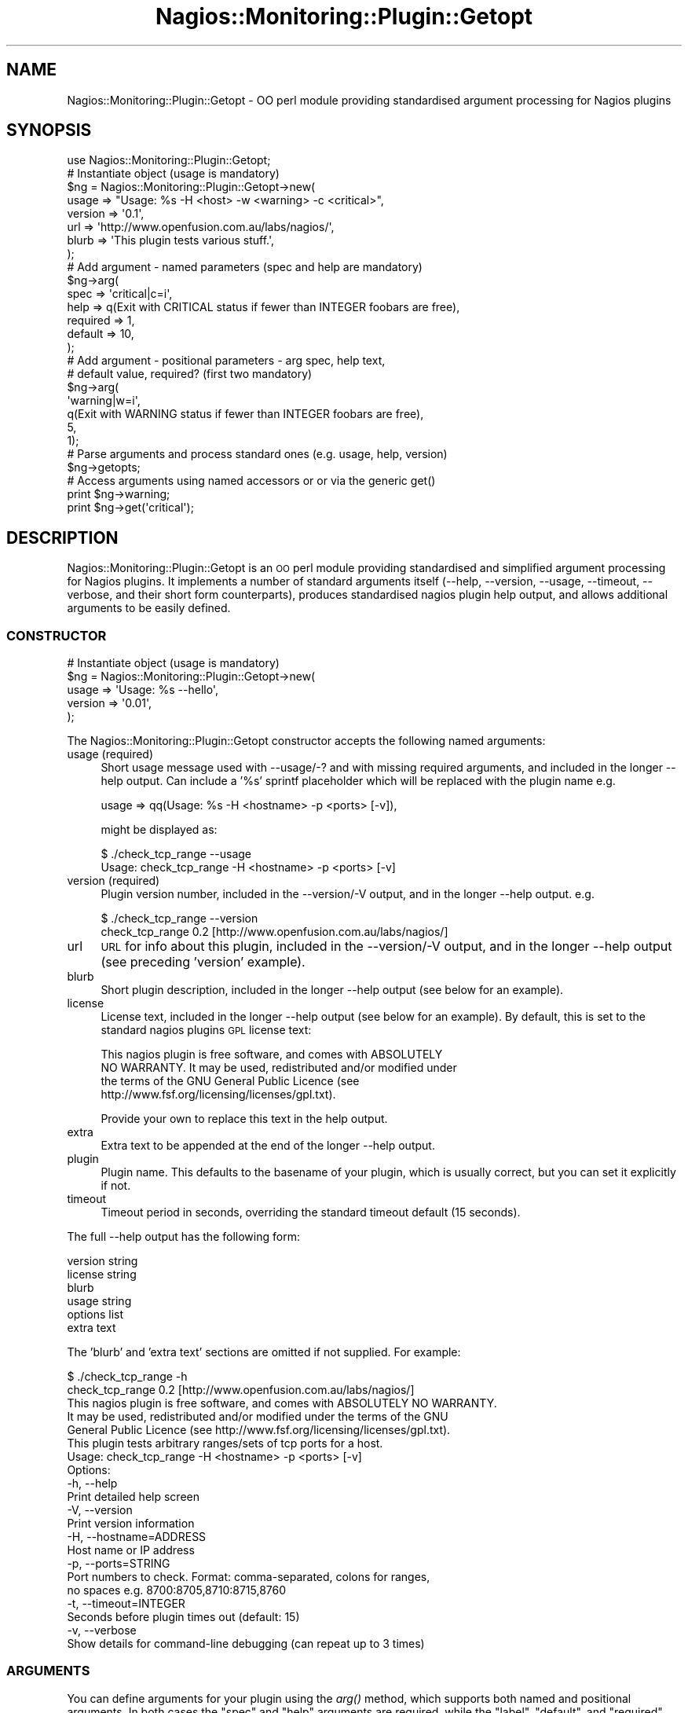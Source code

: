 .\" Automatically generated by Pod::Man 2.27 (Pod::Simple 3.28)
.\"
.\" Standard preamble:
.\" ========================================================================
.de Sp \" Vertical space (when we can't use .PP)
.if t .sp .5v
.if n .sp
..
.de Vb \" Begin verbatim text
.ft CW
.nf
.ne \\$1
..
.de Ve \" End verbatim text
.ft R
.fi
..
.\" Set up some character translations and predefined strings.  \*(-- will
.\" give an unbreakable dash, \*(PI will give pi, \*(L" will give a left
.\" double quote, and \*(R" will give a right double quote.  \*(C+ will
.\" give a nicer C++.  Capital omega is used to do unbreakable dashes and
.\" therefore won't be available.  \*(C` and \*(C' expand to `' in nroff,
.\" nothing in troff, for use with C<>.
.tr \(*W-
.ds C+ C\v'-.1v'\h'-1p'\s-2+\h'-1p'+\s0\v'.1v'\h'-1p'
.ie n \{\
.    ds -- \(*W-
.    ds PI pi
.    if (\n(.H=4u)&(1m=24u) .ds -- \(*W\h'-12u'\(*W\h'-12u'-\" diablo 10 pitch
.    if (\n(.H=4u)&(1m=20u) .ds -- \(*W\h'-12u'\(*W\h'-8u'-\"  diablo 12 pitch
.    ds L" ""
.    ds R" ""
.    ds C` ""
.    ds C' ""
'br\}
.el\{\
.    ds -- \|\(em\|
.    ds PI \(*p
.    ds L" ``
.    ds R" ''
.    ds C`
.    ds C'
'br\}
.\"
.\" Escape single quotes in literal strings from groff's Unicode transform.
.ie \n(.g .ds Aq \(aq
.el       .ds Aq '
.\"
.\" If the F register is turned on, we'll generate index entries on stderr for
.\" titles (.TH), headers (.SH), subsections (.SS), items (.Ip), and index
.\" entries marked with X<> in POD.  Of course, you'll have to process the
.\" output yourself in some meaningful fashion.
.\"
.\" Avoid warning from groff about undefined register 'F'.
.de IX
..
.nr rF 0
.if \n(.g .if rF .nr rF 1
.if (\n(rF:(\n(.g==0)) \{
.    if \nF \{
.        de IX
.        tm Index:\\$1\t\\n%\t"\\$2"
..
.        if !\nF==2 \{
.            nr % 0
.            nr F 2
.        \}
.    \}
.\}
.rr rF
.\"
.\" Accent mark definitions (@(#)ms.acc 1.5 88/02/08 SMI; from UCB 4.2).
.\" Fear.  Run.  Save yourself.  No user-serviceable parts.
.    \" fudge factors for nroff and troff
.if n \{\
.    ds #H 0
.    ds #V .8m
.    ds #F .3m
.    ds #[ \f1
.    ds #] \fP
.\}
.if t \{\
.    ds #H ((1u-(\\\\n(.fu%2u))*.13m)
.    ds #V .6m
.    ds #F 0
.    ds #[ \&
.    ds #] \&
.\}
.    \" simple accents for nroff and troff
.if n \{\
.    ds ' \&
.    ds ` \&
.    ds ^ \&
.    ds , \&
.    ds ~ ~
.    ds /
.\}
.if t \{\
.    ds ' \\k:\h'-(\\n(.wu*8/10-\*(#H)'\'\h"|\\n:u"
.    ds ` \\k:\h'-(\\n(.wu*8/10-\*(#H)'\`\h'|\\n:u'
.    ds ^ \\k:\h'-(\\n(.wu*10/11-\*(#H)'^\h'|\\n:u'
.    ds , \\k:\h'-(\\n(.wu*8/10)',\h'|\\n:u'
.    ds ~ \\k:\h'-(\\n(.wu-\*(#H-.1m)'~\h'|\\n:u'
.    ds / \\k:\h'-(\\n(.wu*8/10-\*(#H)'\z\(sl\h'|\\n:u'
.\}
.    \" troff and (daisy-wheel) nroff accents
.ds : \\k:\h'-(\\n(.wu*8/10-\*(#H+.1m+\*(#F)'\v'-\*(#V'\z.\h'.2m+\*(#F'.\h'|\\n:u'\v'\*(#V'
.ds 8 \h'\*(#H'\(*b\h'-\*(#H'
.ds o \\k:\h'-(\\n(.wu+\w'\(de'u-\*(#H)/2u'\v'-.3n'\*(#[\z\(de\v'.3n'\h'|\\n:u'\*(#]
.ds d- \h'\*(#H'\(pd\h'-\w'~'u'\v'-.25m'\f2\(hy\fP\v'.25m'\h'-\*(#H'
.ds D- D\\k:\h'-\w'D'u'\v'-.11m'\z\(hy\v'.11m'\h'|\\n:u'
.ds th \*(#[\v'.3m'\s+1I\s-1\v'-.3m'\h'-(\w'I'u*2/3)'\s-1o\s+1\*(#]
.ds Th \*(#[\s+2I\s-2\h'-\w'I'u*3/5'\v'-.3m'o\v'.3m'\*(#]
.ds ae a\h'-(\w'a'u*4/10)'e
.ds Ae A\h'-(\w'A'u*4/10)'E
.    \" corrections for vroff
.if v .ds ~ \\k:\h'-(\\n(.wu*9/10-\*(#H)'\s-2\u~\d\s+2\h'|\\n:u'
.if v .ds ^ \\k:\h'-(\\n(.wu*10/11-\*(#H)'\v'-.4m'^\v'.4m'\h'|\\n:u'
.    \" for low resolution devices (crt and lpr)
.if \n(.H>23 .if \n(.V>19 \
\{\
.    ds : e
.    ds 8 ss
.    ds o a
.    ds d- d\h'-1'\(ga
.    ds D- D\h'-1'\(hy
.    ds th \o'bp'
.    ds Th \o'LP'
.    ds ae ae
.    ds Ae AE
.\}
.rm #[ #] #H #V #F C
.\" ========================================================================
.\"
.IX Title "Nagios::Monitoring::Plugin::Getopt 3"
.TH Nagios::Monitoring::Plugin::Getopt 3 "2015-09-16" "perl v5.16.3" "User Contributed Perl Documentation"
.\" For nroff, turn off justification.  Always turn off hyphenation; it makes
.\" way too many mistakes in technical documents.
.if n .ad l
.nh
.SH "NAME"
Nagios::Monitoring::Plugin::Getopt \- OO perl module providing standardised argument 
processing for Nagios plugins
.SH "SYNOPSIS"
.IX Header "SYNOPSIS"
.Vb 1
\&  use Nagios::Monitoring::Plugin::Getopt;
\&
\&  # Instantiate object (usage is mandatory)
\&  $ng = Nagios::Monitoring::Plugin::Getopt\->new(
\&    usage => "Usage: %s \-H <host> \-w <warning> \-c <critical>",
\&    version => \*(Aq0.1\*(Aq,
\&    url => \*(Aqhttp://www.openfusion.com.au/labs/nagios/\*(Aq,
\&    blurb => \*(AqThis plugin tests various stuff.\*(Aq, 
\&  );
\&
\&  # Add argument \- named parameters (spec and help are mandatory)
\&  $ng\->arg(
\&    spec => \*(Aqcritical|c=i\*(Aq,
\&    help => q(Exit with CRITICAL status if fewer than INTEGER foobars are free),
\&    required => 1,
\&    default => 10,
\&  );
\&
\&  # Add argument \- positional parameters \- arg spec, help text, 
\&  #   default value, required? (first two mandatory)
\&  $ng\->arg(
\&    \*(Aqwarning|w=i\*(Aq,
\&    q(Exit with WARNING status if fewer than INTEGER foobars are free),
\&    5,
\&    1);
\&
\&  # Parse arguments and process standard ones (e.g. usage, help, version)
\&  $ng\->getopts;
\&
\&  # Access arguments using named accessors or or via the generic get()
\&  print $ng\->warning;
\&  print $ng\->get(\*(Aqcritical\*(Aq);
.Ve
.SH "DESCRIPTION"
.IX Header "DESCRIPTION"
Nagios::Monitoring::Plugin::Getopt is an \s-1OO\s0 perl module providing standardised and 
simplified argument processing for Nagios plugins. It implements 
a number of standard arguments itself (\-\-help, \-\-version, 
\&\-\-usage, \-\-timeout, \-\-verbose, and their short form counterparts), 
produces standardised nagios plugin help output, and allows 
additional arguments to be easily defined.
.SS "\s-1CONSTRUCTOR\s0"
.IX Subsection "CONSTRUCTOR"
.Vb 5
\&  # Instantiate object (usage is mandatory)
\&  $ng = Nagios::Monitoring::Plugin::Getopt\->new(
\&    usage => \*(AqUsage: %s \-\-hello\*(Aq,
\&    version => \*(Aq0.01\*(Aq,
\&  );
.Ve
.PP
The Nagios::Monitoring::Plugin::Getopt constructor accepts the following named 
arguments:
.IP "usage (required)" 4
.IX Item "usage (required)"
Short usage message used with \-\-usage/\-? and with missing required
arguments, and included in the longer \-\-help output. Can include
a '%s' sprintf placeholder which will be replaced with the plugin
name e.g.
.Sp
.Vb 1
\&  usage => qq(Usage: %s \-H <hostname> \-p <ports> [\-v]),
.Ve
.Sp
might be displayed as:
.Sp
.Vb 2
\&  $ ./check_tcp_range \-\-usage
\&  Usage: check_tcp_range \-H <hostname> \-p <ports> [\-v]
.Ve
.IP "version (required)" 4
.IX Item "version (required)"
Plugin version number, included in the \-\-version/\-V output, and in
the longer \-\-help output. e.g.
.Sp
.Vb 2
\&  $ ./check_tcp_range \-\-version
\&  check_tcp_range 0.2 [http://www.openfusion.com.au/labs/nagios/]
.Ve
.IP "url" 4
.IX Item "url"
\&\s-1URL\s0 for info about this plugin, included in the \-\-version/\-V output, 
and in the longer \-\-help output (see preceding 'version' example).
.IP "blurb" 4
.IX Item "blurb"
Short plugin description, included in the longer \-\-help output
(see below for an example).
.IP "license" 4
.IX Item "license"
License text, included in the longer \-\-help output (see below for an 
example). By default, this is set to the standard nagios plugins
\&\s-1GPL\s0 license text:
.Sp
.Vb 4
\&  This nagios plugin is free software, and comes with ABSOLUTELY 
\&  NO WARRANTY. It may be used, redistributed and/or modified under 
\&  the terms of the GNU General Public Licence (see 
\&  http://www.fsf.org/licensing/licenses/gpl.txt).
.Ve
.Sp
Provide your own to replace this text in the help output.
.IP "extra" 4
.IX Item "extra"
Extra text to be appended at the end of the longer \-\-help output.
.IP "plugin" 4
.IX Item "plugin"
Plugin name. This defaults to the basename of your plugin, which is
usually correct, but you can set it explicitly if not.
.IP "timeout" 4
.IX Item "timeout"
Timeout period in seconds, overriding the standard timeout default 
(15 seconds).
.PP
The full \-\-help output has the following form:
.PP
.Vb 1
\&  version string
\&
\&  license string
\&
\&  blurb
\&
\&  usage string
\&
\&  options list
\&
\&  extra text
.Ve
.PP
The 'blurb' and 'extra text' sections are omitted if not supplied. For
example:
.PP
.Vb 2
\&  $ ./check_tcp_range \-h
\&  check_tcp_range 0.2 [http://www.openfusion.com.au/labs/nagios/]
\&
\&  This nagios plugin is free software, and comes with ABSOLUTELY NO WARRANTY. 
\&  It may be used, redistributed and/or modified under the terms of the GNU 
\&  General Public Licence (see http://www.fsf.org/licensing/licenses/gpl.txt).
\&
\&  This plugin tests arbitrary ranges/sets of tcp ports for a host.
\&
\&  Usage: check_tcp_range \-H <hostname> \-p <ports> [\-v]
\&
\&  Options:
\&   \-h, \-\-help
\&     Print detailed help screen
\&   \-V, \-\-version
\&     Print version information
\&   \-H, \-\-hostname=ADDRESS
\&     Host name or IP address
\&   \-p, \-\-ports=STRING
\&     Port numbers to check. Format: comma\-separated, colons for ranges,
\&     no spaces e.g. 8700:8705,8710:8715,8760 
\&   \-t, \-\-timeout=INTEGER
\&     Seconds before plugin times out (default: 15)
\&   \-v, \-\-verbose
\&     Show details for command\-line debugging (can repeat up to 3 times)
.Ve
.SS "\s-1ARGUMENTS\s0"
.IX Subsection "ARGUMENTS"
You can define arguments for your plugin using the \fIarg()\fR method, which 
supports both named and positional arguments. In both cases
the \f(CW\*(C`spec\*(C'\fR and \f(CW\*(C`help\*(C'\fR arguments are required, while the \f(CW\*(C`label\*(C'\fR, 
\&\f(CW\*(C`default\*(C'\fR, and \f(CW\*(C`required\*(C'\fR arguments are optional:
.PP
.Vb 6
\&  # Define \-\-hello argument (named parameters)
\&  $ng\->arg(
\&    spec => \*(Aqhello|h=s\*(Aq, 
\&    help => "Hello string",
\&    required => 1,
\&  );
\&
\&  # Define \-\-hello argument (positional parameters)
\&  #   Parameter order is \*(Aqspec\*(Aq, \*(Aqhelp\*(Aq, \*(Aqdefault\*(Aq, \*(Aqrequired?\*(Aq, \*(Aqlabel\*(Aq
\&  $ng\->arg(\*(Aqhello|h=s\*(Aq, "Hello parameter (default %s)", 5, 1);
.Ve
.IP "spec" 4
.IX Item "spec"
The \f(CW\*(C`spec\*(C'\fR argument (the first argument in the positional variant) is a
Getopt::Long argument specification. See Getopt::Long for the details,
but basically it is a series of one or more argument names for this argument
(separated by '|'), suffixed with an '=<type>' indicator if the argument
takes a value. '=s' indicates a string argument; '=i' indicates an integer
argument; appending an '@' indicates multiple such arguments are accepted;
and so on. The following are some examples:
.RS 4
.IP "hello=s" 4
.IX Item "hello=s"
.PD 0
.IP "hello|h=s" 4
.IX Item "hello|h=s"
.IP "ports|port|p=i" 4
.IX Item "ports|port|p=i"
.IP "exclude|X=s@" 4
.IX Item "exclude|X=s@"
.IP "verbose|v+" 4
.IX Item "verbose|v+"
.RE
.RS 4
.RE
.IP "help" 4
.IX Item "help"
.PD
The \f(CW\*(C`help\*(C'\fR argument is a string displayed in the \-\-help option list output,
or it can be a list (an arrayref) of such strings, for multi-line help (see
below).
.Sp
The help string is munged in two ways:
.RS 4
.IP "\(bu" 4
First, if the help string does \s-1NOT\s0 begins with a '\-' sign, it is prefixed 
by an expanded form of the \f(CW\*(C`spec\*(C'\fR argument. For instance, the following 
hello argument:
.Sp
.Vb 4
\&  $ng\->arg(
\&    spec => \*(Aqhello|h=s\*(Aq, 
\&    help => "Hello string",
\&  );
.Ve
.Sp
would be displayed in the help output as:
.Sp
.Vb 2
\&  \-h, \-\-hello=STRING
\&    Hello string
.Ve
.Sp
where the '\-h, \-\-hello=STRING' part is derived from the spec definition
(by convention with short args first, then long, then label/type, if any).
.IP "\(bu" 4
Second, if the string contains a '%s' it will be formatted via 
\&\f(CW\*(C`sprintf\*(C'\fR with the 'default' as the argument i.e.
.Sp
.Vb 1
\&  sprintf($help, $default)
.Ve
.RE
.RS 4
.Sp
Multi-line help is useful in cases where an argument can be of different types
and you want to make this explicit in your help output e.g.
.Sp
.Vb 8
\&  $ng\->arg(
\&    spec => \*(Aqwarning|w=s\*(Aq,
\&    help => [
\&      \*(AqExit with WARNING status if less than BYTES bytes of disk are free\*(Aq,
\&      \*(AqExit with WARNING status if less than PERCENT of disk is free\*(Aq,
\&    ],
\&    label => [ \*(AqBYTES\*(Aq, \*(AqPERCENT%\*(Aq ],
\&  );
.Ve
.Sp
would be displayed in the help output as:
.Sp
.Vb 4
\& \-w, \-\-warning=BYTES
\&    Exit with WARNING status if less than BYTES bytes of disk are free
\& \-w, \-\-warning=PERCENT%
\&    Exit with WARNING status if less than PERCENT of disk space is free
.Ve
.Sp
Note that in this case we've also specified explicit labels in another
arrayref corresponding to the \f(CW\*(C`help\*(C'\fR one \- if this had been omitted 
the types would have defaulted to '\s-1STRING\s0', instead of '\s-1BYTES\s0' and 
\&'PERCENT%'.
.RE
.IP "label" 4
.IX Item "label"
The \f(CW\*(C`label\*(C'\fR argument is a scalar or an arrayref (see 'Multi\-line help' 
description above) that overrides the standard type expansion when generating
help text from the spec definition. By default, \f(CW\*(C`spec=i\*(C'\fR arguments are 
labelled as \f(CW\*(C`=INTEGER\*(C'\fR in the help text, and \f(CW\*(C`spec=s\*(C'\fR arguments are labelled 
as \f(CW\*(C`=STRING\*(C'\fR. By supplying your own \f(CW\*(C`label\*(C'\fR argument you can override these 
standard '\s-1INTEGER\s0' and '\s-1STRING\s0' designations.
.Sp
For multi-line help, you can supply an ordered list (arrayref) of labels to
match the list of help strings e.g.
.Sp
.Vb 1
\&  label => [ \*(AqBYTES\*(Aq, \*(AqPERCENT%\*(Aq ]
.Ve
.Sp
Any labels that are left as undef (or just omitted, if trailing) will just
use the default '\s-1INTEGER\s0' or '\s-1STRING\s0' designations e.g.
.Sp
.Vb 1
\&  label => [ undef, \*(AqPERCENT%\*(Aq ]
.Ve
.IP "default" 4
.IX Item "default"
The \f(CW\*(C`default\*(C'\fR argument is the default value to be given to this parameter
if none is explicitly supplied.
.IP "required" 4
.IX Item "required"
The \f(CW\*(C`required\*(C'\fR argument is a boolean used to indicate that this argument 
is mandatory (Nagios::Monitoring::Plugin::Getopt will exit with your usage message and 
a 'Missing argument' indicator if any required arguments are not supplied).
.PP
Note that \-\-help lists your arguments in the order they are defined, so 
you should order your \f(CW\*(C`arg()\*(C'\fR calls accordingly.
.SS "\s-1GETOPTS\s0"
.IX Subsection "GETOPTS"
The main parsing and processing functionality is provided by the \fIgetopts()\fR
method, which takes no arguments:
.PP
.Vb 2
\&  # Parse and process arguments
\&  $ng\->getopts;
.Ve
.PP
This parses the command line arguments passed to your plugin using
Getopt::Long and the builtin and provided argument specifications.
Flags and argument values are recorded within the object, and can 
be accessed either using the generic \fIget()\fR accessor, or using named
accessors corresponding to your argument names. For example:
.PP
.Vb 2
\&  print $ng\->get(\*(Aqhello\*(Aq);
\&  print $ng\->hello();
\&
\&  if ($ng\->verbose) {
\&    # ...
\&  }
\&
\&  if ($ng\->get(\*(Aqports\*(Aq) =~ m/:/) {
\&    # ...
\&  }
.Ve
.PP
Note that where you have defined alternate argument names, the first is 
considered the citation form. All the builtin arguments are available 
using their long variant names.
.SS "\s-1BUILTIN PROCESSING\s0"
.IX Subsection "BUILTIN PROCESSING"
The \f(CW\*(C`getopts()\*(C'\fR method also handles processing of the immediate builtin 
arguments, namely \-\-usage, \-\-version, \-\-help, as well as checking all
required arguments have been supplied, so you don't have to handle
those yourself. This means that your plugin will exit from the \fIgetopts()\fR
call in these cases \- if you want to catch that you can run \fIgetopts()\fR
within an eval{}.
.PP
\&\f(CW\*(C`getopts()\*(C'\fR also sets up a default \s-1ALRM\s0 timeout handler so you can use an
.PP
.Vb 1
\&  alarm $ng\->timeout;
.Ve
.PP
around any blocking operations within your plugin (which you are free 
to override if you want to use a custom timeout message).
.SH "SEE ALSO"
.IX Header "SEE ALSO"
Nagios::Monitoring::Plugin, Getopt::Long
.SH "AUTHOR"
.IX Header "AUTHOR"
Gavin Carr <gavin@openfusion.com.au>
.SH "COPYRIGHT AND LICENSE"
.IX Header "COPYRIGHT AND LICENSE"
Copyright (C) 2006\-2015 by the Nagios Plugin Development Team.
.PP
This module is free software. It may be used, redistributed
and/or modified under either the terms of the Perl Artistic 
License (see http://www.perl.com/perl/misc/Artistic.html)
or the \s-1GNU\s0 General Public Licence (see 
http://www.fsf.org/licensing/licenses/gpl.txt).
